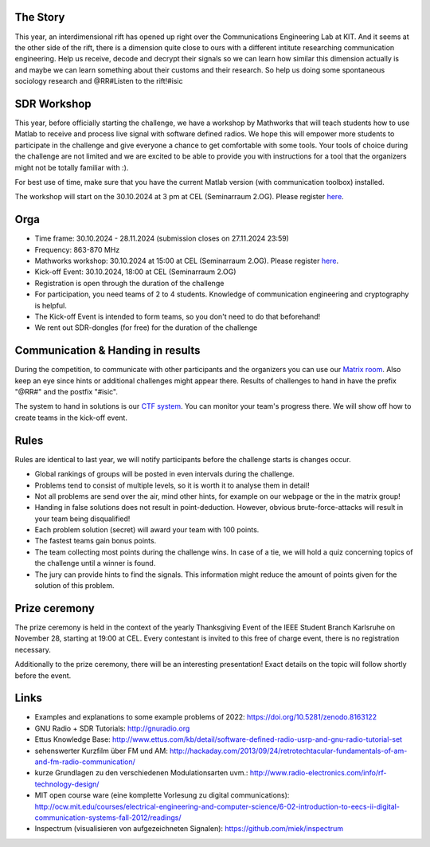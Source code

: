 .. title: Signal Intelligence Challenge 2024
.. slug: sigint-challenge
.. tags: isic

.. image:: /images/2024/poster_isic.png
    :align: center
    :width: 600px


The Story
------------
This year, an interdimensional rift has opened up right over the Communications Engineering Lab at KIT. And it seems at the other side of the rift, there is a dimension quite close to ours with a different intitute researching communication engineering. Help us receive, decode and decrypt their signals so we can learn how similar this dimension actually is and maybe we can learn something about their customs and their research.
So help us doing some spontaneous sociology research and @RR#Listen to the rift!#isic

SDR Workshop
--------------
This year, before officially starting the challenge, we have a workshop by Mathworks that will teach students how to use Matlab to receive and process live signal with software defined radios. We hope this will empower more students to participate in the challenge and give everyone a chance to get comfortable with some tools. Your tools of choice during the challenge are not limited and we are excited to be able to provide you with instructions for a tool that the organizers might not be totally familiar with :).

.. thumbnail:: /images/2024/mathworks.jpg
    :align: right
    :width: 200px
    
For best use of time, make sure that you have the current Matlab version (with communication toolbox) installed. 

The workshop will start on the 30.10.2024 at 3 pm at CEL (Seminarraum 2.OG). Please register `here <https://forms.microsoft.com/r/pfQnwVSz2V>`_.

Orga
-----------------
- Time frame: 30.10.2024 - 28.11.2024 (submission closes on 27.11.2024 23:59)
- Frequency: 863-870 MHz
- Mathworks workshop: 30.10.2024 at 15:00 at CEL (Seminarraum 2.OG). Please register `here <https://forms.microsoft.com/r/pfQnwVSz2V>`_. 
- Kick-off Event: 30.10.2024, 18:00 at CEL (Seminarraum 2.OG)
- Registration is open through the duration of the challenge
- For participation, you need teams of 2 to 4 students. Knowledge of communication engineering and cryptography is helpful.
- The Kick-off Event is intended to form teams, so you don't need to do that beforehand!
- We rent out SDR-dongles (for free) for the duration of the challenge


Communication & Handing in results
------------------------------------
During the competition, to communicate with other participants and the organizers you can use our `Matrix room <https://matrix.to/#/#isic2024:kit.edu>`_. Also keep an eye since hints or additional challenges might appear there.
Results of challenges to hand in have the prefix "@RR#" and the postfix "#isic".

The system to hand in solutions is our `CTF system <https://isic.ieee-ka.de/>`_. You can monitor your team's progress there. We will show off how to create teams in the kick-off event.


Rules
-------------------
Rules are identical to last year, we will notify participants before the challenge starts is changes occur.

- Global rankings of groups will be posted in even intervals during the challenge.
- Problems tend to consist of multiple levels, so it is worth it to analyse them in detail!
- Not all problems are send over the air, mind other hints, for example on our webpage or the in the matrix group!
- Handing in false solutions does not result in point-deduction. However, obvious brute-force-attacks will result in your team being disqualified!
- Each problem solution (secret) will award your team with 100 points.
- The fastest teams gain bonus points. 
- The team collecting most points during the challenge wins. In case of a tie, we will hold a quiz concerning topics of the challenge until a winner is found.
- The jury can provide hints to find the signals. This information might reduce the amount of points given for the solution of this problem. 


Prize ceremony
-----------------

The prize ceremony is held in the context of the yearly Thanksgiving Event of the IEEE Student Branch Karlsruhe on November 28, starting at 19:00 at CEL. Every contestant is invited to this free of charge event, there is no registration necessary. 

Additionally to the prize ceremony, there will be an interesting presentation! Exact details on the topic will follow shortly before the event.
 

Links
-------
- Examples and explanations to some example problems of 2022: https://doi.org/10.5281/zenodo.8163122
- GNU Radio + SDR Tutorials: http://gnuradio.org
- Ettus Knowledge Base: http://www.ettus.com/kb/detail/software-defined-radio-usrp-and-gnu-radio-tutorial-set
- sehenswerter Kurzfilm über FM und AM: http://hackaday.com/2013/09/24/retrotechtacular-fundamentals-of-am-and-fm-radio-communication/
- kurze Grundlagen zu den verschiedenen Modulationsarten uvm.: http://www.radio-electronics.com/info/rf-technology-design/
- MIT open course ware (eine komplette Vorlesung zu digital communications): http://ocw.mit.edu/courses/electrical-engineering-and-computer-science/6-02-introduction-to-eecs-ii-digital-communication-systems-fall-2012/readings/
- Inspectrum (visualisieren von aufgezeichneten Signalen): https://github.com/miek/inspectrum
